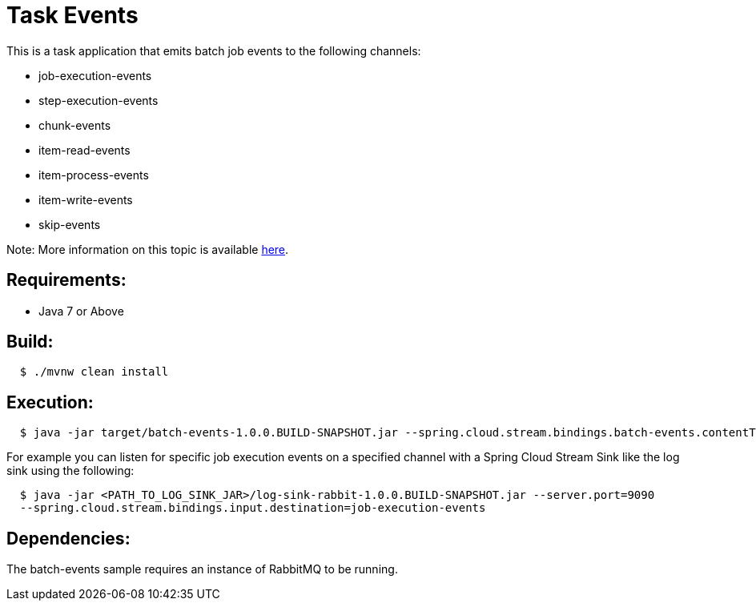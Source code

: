 = Task Events

This is a task application that emits batch job events to the following channels:

	* job-execution-events
	* step-execution-events
	* chunk-events
	* item-read-events
	* item-process-events
	* item-write-events
	* skip-events

Note: More information on this topic is available https://docs.spring.io/spring-cloud-task/current-SNAPSHOT/reference/htmlsingle/#stream-integration-batch-events[here].

== Requirements:

* Java 7 or Above

== Build:

[source,shell,indent=2]
----
$ ./mvnw clean install
----

== Execution:

[source,shell,indent=2]
----
$ java -jar target/batch-events-1.0.0.BUILD-SNAPSHOT.jar --spring.cloud.stream.bindings.batch-events.contentType=application/json
----

For example you can listen for specific job execution events on a specified channel with a Spring Cloud Stream Sink
like the log sink using the following:

[source,shell,indent=2]
----
$ java -jar <PATH_TO_LOG_SINK_JAR>/log-sink-rabbit-1.0.0.BUILD-SNAPSHOT.jar --server.port=9090
--spring.cloud.stream.bindings.input.destination=job-execution-events
----

== Dependencies:

The batch-events sample requires an instance of RabbitMQ to be running.
